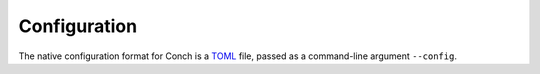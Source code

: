 .. SPDX-FileCopyrightText: © 2024 Matt Williams <matt.williams@bristol.ac.uk>
   SPDX-License-Identifier: CC-BY-SA-4.0

Configuration
=============

The native configuration format for Conch is a `TOML`_ file, passed as a command-line argument ``--config``.

.. confval:: issuer
   :type: String (URL)

   This must be set as a string containing the URL of the OIDC issuer.
   For example, this could be set to ``https://keycloak.example.com/realms/example``.
   The issuer must support `OpenID Provider Issuer discovery`_.

.. confval:: signing_key_path
   :type: String (path)

   This must be set to the path on disk where the private SSH key is stored.

.. confval:: platforms
   :type: Table

   The name of the table should be a string of the name of the :term:`platform`.
   It must contain the following keys:

   .. confval:: alias

      a short string which can be used as an `SSH config Host`_ name.
      You should avoid making the ``alias`` a resolvable domain name as it works best if it forms its own namespace.

   .. confval:: hostname

      a string containing the real hostname of the platform to SSH into.

   .. confval:: proxy_jump

      a string containing the hostname to be used by `ProxyJump`.

   For example, it might look like:

   .. code-block:: toml
      :caption: ``config.toml``

      [platforms."batch.cluster1.example"]
      alias = "cluster1.example"
      hostname = "1.access.example.com"
      proxy_jump = "bastion.example.com"

      [platforms."batch.cluster2.example"]
      alias = "cluster2.example"
      hostname = "2.access.example.com"
      proxy_jump = "bastion.example.com"

   or, if configuring Conch via Helm, in YAML form:

   .. code-block:: yaml
      :caption: ``values.yaml``

      platforms:
        batch.cluster1.example:
          alias: "cluster1.example"
          hostname: "1.access.example.com"
          proxy_jump: "bastion.example.com"
        batch.cluster2.example:
          alias: "cluster2.example"
          hostname: "2.access.example.com"
          proxy_jump: "bastion.example.com"

.. confval:: mappers
   :type: Array of Tables

   This must be set to a list containing the identity :term:`mapper`\ s to apply.
   Each of these configure which claims (or combinations thereof) should be put into the certificate principals.
   The available options are:

   .. confval:: single
      :type: String

      A claim containing a single string should be placed verbatim into the principal list.

      .. code-block:: toml

         [[mappers]]
         single = "email"

   .. confval:: list
      :type: String

      A claim containing a JSON list of strings, each of which will be mapped directly into the principal list.

      .. code-block:: toml

         [[mappers]]
         list = "names"

   .. confval:: project_infra
      :type: String

      This will generate a principal for each of the projects passed in.

      ``"v1"``
         Create principals of the form ``<short_name>.<project-name>``.
         The prefix ``<short_name>`` comes from a string claim ``short_name`` and the ``<project-name>`` comes from each of the project names defined in the ``projects`` claim.

      .. code-block:: toml

         [[mappers]]
         project_infra = "v1"

   You can set as many mappers as you like, just repeat the table:

   .. code-block:: toml
      :caption: ``config.toml``

      [[mappers]]
      single = "email"

      [[mappers]]
      single = "short_name"

      [[mappers]]
      list = "names"

   Or, if configuring Conch via Helm, the YAML would look like:

   .. code-block:: yaml
      :caption: ``values.yaml``

      mappers:
        - single: "email"
        - single: "short_name"
        - list: "names"

.. _OpenID Provider Issuer discovery: https://openid.net/specs/openid-connect-discovery-1_0.html
.. _SSH config Host: https://man.openbsd.org/ssh_config#Host
.. _TOML: https://toml.io
